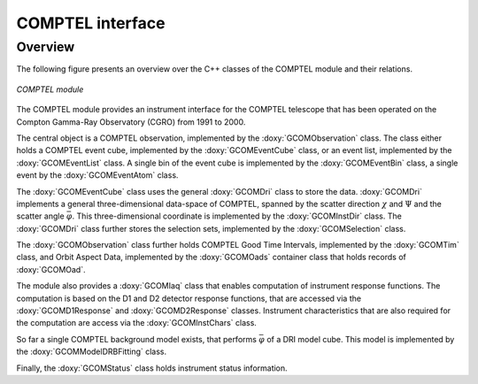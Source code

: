 .. um_com:

COMPTEL interface
-----------------

Overview
~~~~~~~~

The following figure presents an overview over the C++ classes of the COMPTEL
module and their relations.

.. _fig_uml_com:

.. figure:: uml_com.png
   :width: 90%
   :align: center

   *COMPTEL module*

The COMPTEL module provides an instrument interface for the COMPTEL 
telescope that has been operated on the Compton Gamma-Ray Observatory 
(CGRO) from 1991 to 2000.

The central object is a COMPTEL observation, implemented by the
:doxy:`GCOMObservation` class. The class either holds a COMPTEL event cube,
implemented by the :doxy:`GCOMEventCube` class, or an event list, implemented
by the :doxy:`GCOMEventList` class. A single bin of the event cube is
implemented by the :doxy:`GCOMEventBin` class, a single event by the
:doxy:`GCOMEventAtom` class.

The :doxy:`GCOMEventCube` class uses the general :doxy:`GCOMDri` class to
store the data. :doxy:`GCOMDri` implements a general three-dimensional
data-space of COMPTEL, spanned by the scatter direction :math:`\chi` and
:math:`\Psi` and the scatter angle :math:`\bar{\varphi}`.
This three-dimensional coordinate is implemented by the :doxy:`GCOMInstDir`
class.
The :doxy:`GCOMDri` class further stores the selection sets, implemented by the
:doxy:`GCOMSelection` class.

The :doxy:`GCOMObservation` class further holds COMPTEL Good Time Intervals,
implemented by the :doxy:`GCOMTim` class, and Orbit Aspect Data, implemented
by the :doxy:`GCOMOads` container class that holds records of  :doxy:`GCOMOad`.

The module also provides a :doxy:`GCOMIaq` class that enables computation of
instrument response functions. The computation is based on the D1 and D2
detector response functions, that are accessed via the :doxy:`GCOMD1Response`
and :doxy:`GCOMD2Response` classes. Instrument characteristics that are also
required for the computation are access via the :doxy:`GCOMInstChars` class.

So far a single COMPTEL background model exists, that performs
:math:`\bar{\varphi}` of a DRI model cube. This model is implemented by the
:doxy:`GCOMModelDRBFitting` class.

Finally, the :doxy:`GCOMStatus` class holds instrument status information.
